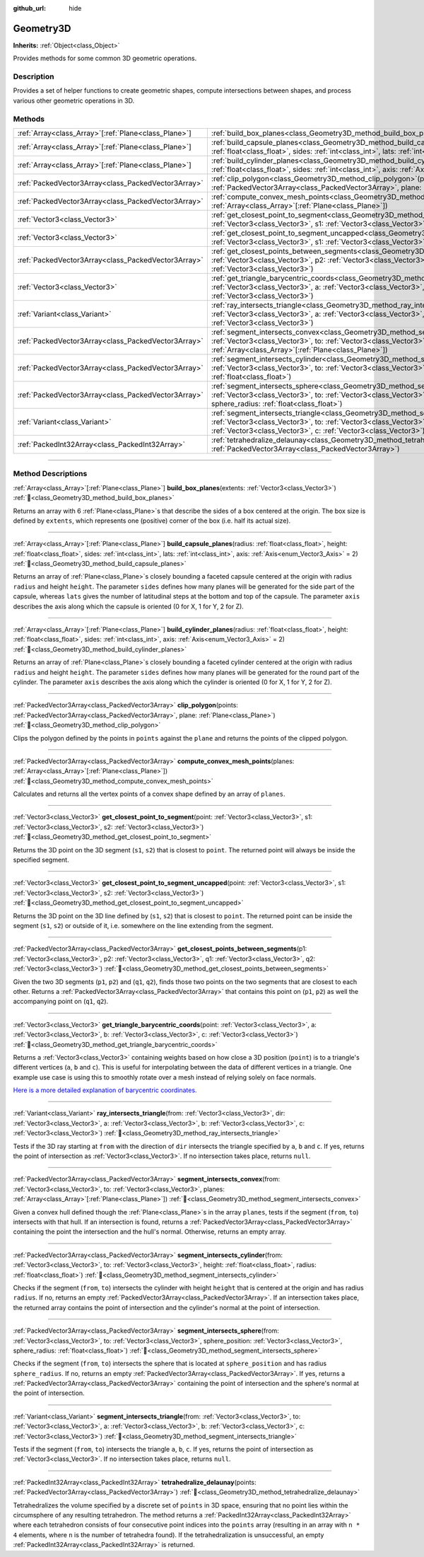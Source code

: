 :github_url: hide

.. DO NOT EDIT THIS FILE!!!
.. Generated automatically from Godot engine sources.
.. Generator: https://github.com/godotengine/godot/tree/master/doc/tools/make_rst.py.
.. XML source: https://github.com/godotengine/godot/tree/master/doc/classes/Geometry3D.xml.

.. _class_Geometry3D:

Geometry3D
==========

**Inherits:** :ref:`Object<class_Object>`

Provides methods for some common 3D geometric operations.

.. rst-class:: classref-introduction-group

Description
-----------

Provides a set of helper functions to create geometric shapes, compute intersections between shapes, and process various other geometric operations in 3D.

.. rst-class:: classref-reftable-group

Methods
-------

.. table::
   :widths: auto

   +--------------------------------------------------------+----------------------------------------------------------------------------------------------------------------------------------------------------------------------------------------------------------------------------------------------------------------------------------+
   | :ref:`Array<class_Array>`\[:ref:`Plane<class_Plane>`\] | :ref:`build_box_planes<class_Geometry3D_method_build_box_planes>`\ (\ extents\: :ref:`Vector3<class_Vector3>`\ )                                                                                                                                                                 |
   +--------------------------------------------------------+----------------------------------------------------------------------------------------------------------------------------------------------------------------------------------------------------------------------------------------------------------------------------------+
   | :ref:`Array<class_Array>`\[:ref:`Plane<class_Plane>`\] | :ref:`build_capsule_planes<class_Geometry3D_method_build_capsule_planes>`\ (\ radius\: :ref:`float<class_float>`, height\: :ref:`float<class_float>`, sides\: :ref:`int<class_int>`, lats\: :ref:`int<class_int>`, axis\: :ref:`Axis<enum_Vector3_Axis>` = 2\ )                  |
   +--------------------------------------------------------+----------------------------------------------------------------------------------------------------------------------------------------------------------------------------------------------------------------------------------------------------------------------------------+
   | :ref:`Array<class_Array>`\[:ref:`Plane<class_Plane>`\] | :ref:`build_cylinder_planes<class_Geometry3D_method_build_cylinder_planes>`\ (\ radius\: :ref:`float<class_float>`, height\: :ref:`float<class_float>`, sides\: :ref:`int<class_int>`, axis\: :ref:`Axis<enum_Vector3_Axis>` = 2\ )                                              |
   +--------------------------------------------------------+----------------------------------------------------------------------------------------------------------------------------------------------------------------------------------------------------------------------------------------------------------------------------------+
   | :ref:`PackedVector3Array<class_PackedVector3Array>`    | :ref:`clip_polygon<class_Geometry3D_method_clip_polygon>`\ (\ points\: :ref:`PackedVector3Array<class_PackedVector3Array>`, plane\: :ref:`Plane<class_Plane>`\ )                                                                                                                 |
   +--------------------------------------------------------+----------------------------------------------------------------------------------------------------------------------------------------------------------------------------------------------------------------------------------------------------------------------------------+
   | :ref:`PackedVector3Array<class_PackedVector3Array>`    | :ref:`compute_convex_mesh_points<class_Geometry3D_method_compute_convex_mesh_points>`\ (\ planes\: :ref:`Array<class_Array>`\[:ref:`Plane<class_Plane>`\]\ )                                                                                                                     |
   +--------------------------------------------------------+----------------------------------------------------------------------------------------------------------------------------------------------------------------------------------------------------------------------------------------------------------------------------------+
   | :ref:`Vector3<class_Vector3>`                          | :ref:`get_closest_point_to_segment<class_Geometry3D_method_get_closest_point_to_segment>`\ (\ point\: :ref:`Vector3<class_Vector3>`, s1\: :ref:`Vector3<class_Vector3>`, s2\: :ref:`Vector3<class_Vector3>`\ )                                                                   |
   +--------------------------------------------------------+----------------------------------------------------------------------------------------------------------------------------------------------------------------------------------------------------------------------------------------------------------------------------------+
   | :ref:`Vector3<class_Vector3>`                          | :ref:`get_closest_point_to_segment_uncapped<class_Geometry3D_method_get_closest_point_to_segment_uncapped>`\ (\ point\: :ref:`Vector3<class_Vector3>`, s1\: :ref:`Vector3<class_Vector3>`, s2\: :ref:`Vector3<class_Vector3>`\ )                                                 |
   +--------------------------------------------------------+----------------------------------------------------------------------------------------------------------------------------------------------------------------------------------------------------------------------------------------------------------------------------------+
   | :ref:`PackedVector3Array<class_PackedVector3Array>`    | :ref:`get_closest_points_between_segments<class_Geometry3D_method_get_closest_points_between_segments>`\ (\ p1\: :ref:`Vector3<class_Vector3>`, p2\: :ref:`Vector3<class_Vector3>`, q1\: :ref:`Vector3<class_Vector3>`, q2\: :ref:`Vector3<class_Vector3>`\ )                    |
   +--------------------------------------------------------+----------------------------------------------------------------------------------------------------------------------------------------------------------------------------------------------------------------------------------------------------------------------------------+
   | :ref:`Vector3<class_Vector3>`                          | :ref:`get_triangle_barycentric_coords<class_Geometry3D_method_get_triangle_barycentric_coords>`\ (\ point\: :ref:`Vector3<class_Vector3>`, a\: :ref:`Vector3<class_Vector3>`, b\: :ref:`Vector3<class_Vector3>`, c\: :ref:`Vector3<class_Vector3>`\ )                            |
   +--------------------------------------------------------+----------------------------------------------------------------------------------------------------------------------------------------------------------------------------------------------------------------------------------------------------------------------------------+
   | :ref:`Variant<class_Variant>`                          | :ref:`ray_intersects_triangle<class_Geometry3D_method_ray_intersects_triangle>`\ (\ from\: :ref:`Vector3<class_Vector3>`, dir\: :ref:`Vector3<class_Vector3>`, a\: :ref:`Vector3<class_Vector3>`, b\: :ref:`Vector3<class_Vector3>`, c\: :ref:`Vector3<class_Vector3>`\ )        |
   +--------------------------------------------------------+----------------------------------------------------------------------------------------------------------------------------------------------------------------------------------------------------------------------------------------------------------------------------------+
   | :ref:`PackedVector3Array<class_PackedVector3Array>`    | :ref:`segment_intersects_convex<class_Geometry3D_method_segment_intersects_convex>`\ (\ from\: :ref:`Vector3<class_Vector3>`, to\: :ref:`Vector3<class_Vector3>`, planes\: :ref:`Array<class_Array>`\[:ref:`Plane<class_Plane>`\]\ )                                             |
   +--------------------------------------------------------+----------------------------------------------------------------------------------------------------------------------------------------------------------------------------------------------------------------------------------------------------------------------------------+
   | :ref:`PackedVector3Array<class_PackedVector3Array>`    | :ref:`segment_intersects_cylinder<class_Geometry3D_method_segment_intersects_cylinder>`\ (\ from\: :ref:`Vector3<class_Vector3>`, to\: :ref:`Vector3<class_Vector3>`, height\: :ref:`float<class_float>`, radius\: :ref:`float<class_float>`\ )                                  |
   +--------------------------------------------------------+----------------------------------------------------------------------------------------------------------------------------------------------------------------------------------------------------------------------------------------------------------------------------------+
   | :ref:`PackedVector3Array<class_PackedVector3Array>`    | :ref:`segment_intersects_sphere<class_Geometry3D_method_segment_intersects_sphere>`\ (\ from\: :ref:`Vector3<class_Vector3>`, to\: :ref:`Vector3<class_Vector3>`, sphere_position\: :ref:`Vector3<class_Vector3>`, sphere_radius\: :ref:`float<class_float>`\ )                  |
   +--------------------------------------------------------+----------------------------------------------------------------------------------------------------------------------------------------------------------------------------------------------------------------------------------------------------------------------------------+
   | :ref:`Variant<class_Variant>`                          | :ref:`segment_intersects_triangle<class_Geometry3D_method_segment_intersects_triangle>`\ (\ from\: :ref:`Vector3<class_Vector3>`, to\: :ref:`Vector3<class_Vector3>`, a\: :ref:`Vector3<class_Vector3>`, b\: :ref:`Vector3<class_Vector3>`, c\: :ref:`Vector3<class_Vector3>`\ ) |
   +--------------------------------------------------------+----------------------------------------------------------------------------------------------------------------------------------------------------------------------------------------------------------------------------------------------------------------------------------+
   | :ref:`PackedInt32Array<class_PackedInt32Array>`        | :ref:`tetrahedralize_delaunay<class_Geometry3D_method_tetrahedralize_delaunay>`\ (\ points\: :ref:`PackedVector3Array<class_PackedVector3Array>`\ )                                                                                                                              |
   +--------------------------------------------------------+----------------------------------------------------------------------------------------------------------------------------------------------------------------------------------------------------------------------------------------------------------------------------------+

.. rst-class:: classref-section-separator

----

.. rst-class:: classref-descriptions-group

Method Descriptions
-------------------

.. _class_Geometry3D_method_build_box_planes:

.. rst-class:: classref-method

:ref:`Array<class_Array>`\[:ref:`Plane<class_Plane>`\] **build_box_planes**\ (\ extents\: :ref:`Vector3<class_Vector3>`\ ) :ref:`🔗<class_Geometry3D_method_build_box_planes>`

Returns an array with 6 :ref:`Plane<class_Plane>`\ s that describe the sides of a box centered at the origin. The box size is defined by ``extents``, which represents one (positive) corner of the box (i.e. half its actual size).

.. rst-class:: classref-item-separator

----

.. _class_Geometry3D_method_build_capsule_planes:

.. rst-class:: classref-method

:ref:`Array<class_Array>`\[:ref:`Plane<class_Plane>`\] **build_capsule_planes**\ (\ radius\: :ref:`float<class_float>`, height\: :ref:`float<class_float>`, sides\: :ref:`int<class_int>`, lats\: :ref:`int<class_int>`, axis\: :ref:`Axis<enum_Vector3_Axis>` = 2\ ) :ref:`🔗<class_Geometry3D_method_build_capsule_planes>`

Returns an array of :ref:`Plane<class_Plane>`\ s closely bounding a faceted capsule centered at the origin with radius ``radius`` and height ``height``. The parameter ``sides`` defines how many planes will be generated for the side part of the capsule, whereas ``lats`` gives the number of latitudinal steps at the bottom and top of the capsule. The parameter ``axis`` describes the axis along which the capsule is oriented (0 for X, 1 for Y, 2 for Z).

.. rst-class:: classref-item-separator

----

.. _class_Geometry3D_method_build_cylinder_planes:

.. rst-class:: classref-method

:ref:`Array<class_Array>`\[:ref:`Plane<class_Plane>`\] **build_cylinder_planes**\ (\ radius\: :ref:`float<class_float>`, height\: :ref:`float<class_float>`, sides\: :ref:`int<class_int>`, axis\: :ref:`Axis<enum_Vector3_Axis>` = 2\ ) :ref:`🔗<class_Geometry3D_method_build_cylinder_planes>`

Returns an array of :ref:`Plane<class_Plane>`\ s closely bounding a faceted cylinder centered at the origin with radius ``radius`` and height ``height``. The parameter ``sides`` defines how many planes will be generated for the round part of the cylinder. The parameter ``axis`` describes the axis along which the cylinder is oriented (0 for X, 1 for Y, 2 for Z).

.. rst-class:: classref-item-separator

----

.. _class_Geometry3D_method_clip_polygon:

.. rst-class:: classref-method

:ref:`PackedVector3Array<class_PackedVector3Array>` **clip_polygon**\ (\ points\: :ref:`PackedVector3Array<class_PackedVector3Array>`, plane\: :ref:`Plane<class_Plane>`\ ) :ref:`🔗<class_Geometry3D_method_clip_polygon>`

Clips the polygon defined by the points in ``points`` against the ``plane`` and returns the points of the clipped polygon.

.. rst-class:: classref-item-separator

----

.. _class_Geometry3D_method_compute_convex_mesh_points:

.. rst-class:: classref-method

:ref:`PackedVector3Array<class_PackedVector3Array>` **compute_convex_mesh_points**\ (\ planes\: :ref:`Array<class_Array>`\[:ref:`Plane<class_Plane>`\]\ ) :ref:`🔗<class_Geometry3D_method_compute_convex_mesh_points>`

Calculates and returns all the vertex points of a convex shape defined by an array of ``planes``.

.. rst-class:: classref-item-separator

----

.. _class_Geometry3D_method_get_closest_point_to_segment:

.. rst-class:: classref-method

:ref:`Vector3<class_Vector3>` **get_closest_point_to_segment**\ (\ point\: :ref:`Vector3<class_Vector3>`, s1\: :ref:`Vector3<class_Vector3>`, s2\: :ref:`Vector3<class_Vector3>`\ ) :ref:`🔗<class_Geometry3D_method_get_closest_point_to_segment>`

Returns the 3D point on the 3D segment (``s1``, ``s2``) that is closest to ``point``. The returned point will always be inside the specified segment.

.. rst-class:: classref-item-separator

----

.. _class_Geometry3D_method_get_closest_point_to_segment_uncapped:

.. rst-class:: classref-method

:ref:`Vector3<class_Vector3>` **get_closest_point_to_segment_uncapped**\ (\ point\: :ref:`Vector3<class_Vector3>`, s1\: :ref:`Vector3<class_Vector3>`, s2\: :ref:`Vector3<class_Vector3>`\ ) :ref:`🔗<class_Geometry3D_method_get_closest_point_to_segment_uncapped>`

Returns the 3D point on the 3D line defined by (``s1``, ``s2``) that is closest to ``point``. The returned point can be inside the segment (``s1``, ``s2``) or outside of it, i.e. somewhere on the line extending from the segment.

.. rst-class:: classref-item-separator

----

.. _class_Geometry3D_method_get_closest_points_between_segments:

.. rst-class:: classref-method

:ref:`PackedVector3Array<class_PackedVector3Array>` **get_closest_points_between_segments**\ (\ p1\: :ref:`Vector3<class_Vector3>`, p2\: :ref:`Vector3<class_Vector3>`, q1\: :ref:`Vector3<class_Vector3>`, q2\: :ref:`Vector3<class_Vector3>`\ ) :ref:`🔗<class_Geometry3D_method_get_closest_points_between_segments>`

Given the two 3D segments (``p1``, ``p2``) and (``q1``, ``q2``), finds those two points on the two segments that are closest to each other. Returns a :ref:`PackedVector3Array<class_PackedVector3Array>` that contains this point on (``p1``, ``p2``) as well the accompanying point on (``q1``, ``q2``).

.. rst-class:: classref-item-separator

----

.. _class_Geometry3D_method_get_triangle_barycentric_coords:

.. rst-class:: classref-method

:ref:`Vector3<class_Vector3>` **get_triangle_barycentric_coords**\ (\ point\: :ref:`Vector3<class_Vector3>`, a\: :ref:`Vector3<class_Vector3>`, b\: :ref:`Vector3<class_Vector3>`, c\: :ref:`Vector3<class_Vector3>`\ ) :ref:`🔗<class_Geometry3D_method_get_triangle_barycentric_coords>`

Returns a :ref:`Vector3<class_Vector3>` containing weights based on how close a 3D position (``point``) is to a triangle's different vertices (``a``, ``b`` and ``c``). This is useful for interpolating between the data of different vertices in a triangle. One example use case is using this to smoothly rotate over a mesh instead of relying solely on face normals.

\ `Here is a more detailed explanation of barycentric coordinates. <https://en.wikipedia.org/wiki/Barycentric_coordinate_system>`__

.. rst-class:: classref-item-separator

----

.. _class_Geometry3D_method_ray_intersects_triangle:

.. rst-class:: classref-method

:ref:`Variant<class_Variant>` **ray_intersects_triangle**\ (\ from\: :ref:`Vector3<class_Vector3>`, dir\: :ref:`Vector3<class_Vector3>`, a\: :ref:`Vector3<class_Vector3>`, b\: :ref:`Vector3<class_Vector3>`, c\: :ref:`Vector3<class_Vector3>`\ ) :ref:`🔗<class_Geometry3D_method_ray_intersects_triangle>`

Tests if the 3D ray starting at ``from`` with the direction of ``dir`` intersects the triangle specified by ``a``, ``b`` and ``c``. If yes, returns the point of intersection as :ref:`Vector3<class_Vector3>`. If no intersection takes place, returns ``null``.

.. rst-class:: classref-item-separator

----

.. _class_Geometry3D_method_segment_intersects_convex:

.. rst-class:: classref-method

:ref:`PackedVector3Array<class_PackedVector3Array>` **segment_intersects_convex**\ (\ from\: :ref:`Vector3<class_Vector3>`, to\: :ref:`Vector3<class_Vector3>`, planes\: :ref:`Array<class_Array>`\[:ref:`Plane<class_Plane>`\]\ ) :ref:`🔗<class_Geometry3D_method_segment_intersects_convex>`

Given a convex hull defined though the :ref:`Plane<class_Plane>`\ s in the array ``planes``, tests if the segment (``from``, ``to``) intersects with that hull. If an intersection is found, returns a :ref:`PackedVector3Array<class_PackedVector3Array>` containing the point the intersection and the hull's normal. Otherwise, returns an empty array.

.. rst-class:: classref-item-separator

----

.. _class_Geometry3D_method_segment_intersects_cylinder:

.. rst-class:: classref-method

:ref:`PackedVector3Array<class_PackedVector3Array>` **segment_intersects_cylinder**\ (\ from\: :ref:`Vector3<class_Vector3>`, to\: :ref:`Vector3<class_Vector3>`, height\: :ref:`float<class_float>`, radius\: :ref:`float<class_float>`\ ) :ref:`🔗<class_Geometry3D_method_segment_intersects_cylinder>`

Checks if the segment (``from``, ``to``) intersects the cylinder with height ``height`` that is centered at the origin and has radius ``radius``. If no, returns an empty :ref:`PackedVector3Array<class_PackedVector3Array>`. If an intersection takes place, the returned array contains the point of intersection and the cylinder's normal at the point of intersection.

.. rst-class:: classref-item-separator

----

.. _class_Geometry3D_method_segment_intersects_sphere:

.. rst-class:: classref-method

:ref:`PackedVector3Array<class_PackedVector3Array>` **segment_intersects_sphere**\ (\ from\: :ref:`Vector3<class_Vector3>`, to\: :ref:`Vector3<class_Vector3>`, sphere_position\: :ref:`Vector3<class_Vector3>`, sphere_radius\: :ref:`float<class_float>`\ ) :ref:`🔗<class_Geometry3D_method_segment_intersects_sphere>`

Checks if the segment (``from``, ``to``) intersects the sphere that is located at ``sphere_position`` and has radius ``sphere_radius``. If no, returns an empty :ref:`PackedVector3Array<class_PackedVector3Array>`. If yes, returns a :ref:`PackedVector3Array<class_PackedVector3Array>` containing the point of intersection and the sphere's normal at the point of intersection.

.. rst-class:: classref-item-separator

----

.. _class_Geometry3D_method_segment_intersects_triangle:

.. rst-class:: classref-method

:ref:`Variant<class_Variant>` **segment_intersects_triangle**\ (\ from\: :ref:`Vector3<class_Vector3>`, to\: :ref:`Vector3<class_Vector3>`, a\: :ref:`Vector3<class_Vector3>`, b\: :ref:`Vector3<class_Vector3>`, c\: :ref:`Vector3<class_Vector3>`\ ) :ref:`🔗<class_Geometry3D_method_segment_intersects_triangle>`

Tests if the segment (``from``, ``to``) intersects the triangle ``a``, ``b``, ``c``. If yes, returns the point of intersection as :ref:`Vector3<class_Vector3>`. If no intersection takes place, returns ``null``.

.. rst-class:: classref-item-separator

----

.. _class_Geometry3D_method_tetrahedralize_delaunay:

.. rst-class:: classref-method

:ref:`PackedInt32Array<class_PackedInt32Array>` **tetrahedralize_delaunay**\ (\ points\: :ref:`PackedVector3Array<class_PackedVector3Array>`\ ) :ref:`🔗<class_Geometry3D_method_tetrahedralize_delaunay>`

Tetrahedralizes the volume specified by a discrete set of ``points`` in 3D space, ensuring that no point lies within the circumsphere of any resulting tetrahedron. The method returns a :ref:`PackedInt32Array<class_PackedInt32Array>` where each tetrahedron consists of four consecutive point indices into the ``points`` array (resulting in an array with ``n * 4`` elements, where ``n`` is the number of tetrahedra found). If the tetrahedralization is unsuccessful, an empty :ref:`PackedInt32Array<class_PackedInt32Array>` is returned.

.. |virtual| replace:: :abbr:`virtual (This method should typically be overridden by the user to have any effect.)`
.. |const| replace:: :abbr:`const (This method has no side effects. It doesn't modify any of the instance's member variables.)`
.. |vararg| replace:: :abbr:`vararg (This method accepts any number of arguments after the ones described here.)`
.. |constructor| replace:: :abbr:`constructor (This method is used to construct a type.)`
.. |static| replace:: :abbr:`static (This method doesn't need an instance to be called, so it can be called directly using the class name.)`
.. |operator| replace:: :abbr:`operator (This method describes a valid operator to use with this type as left-hand operand.)`
.. |bitfield| replace:: :abbr:`BitField (This value is an integer composed as a bitmask of the following flags.)`
.. |void| replace:: :abbr:`void (No return value.)`
